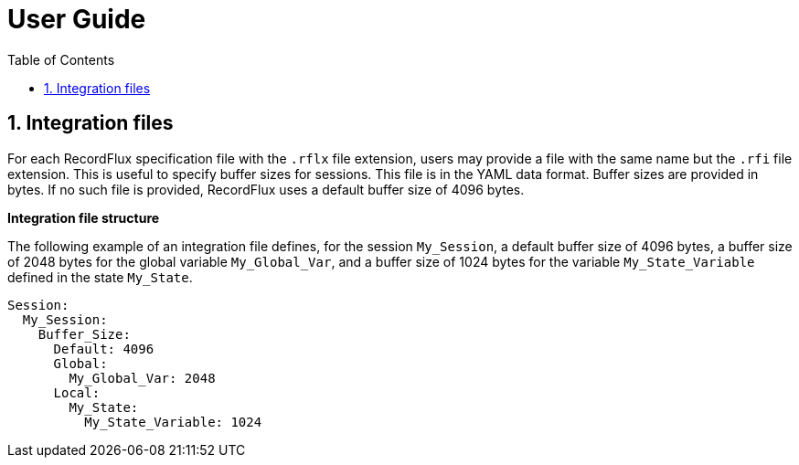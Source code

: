 = User Guide
:toc:
:numbered:

== Integration files

For each RecordFlux specification file with the `.rflx` file extension, users
may provide a file with the same name but the `.rfi` file extension. This is
useful to specify buffer sizes for sessions. This file is in the YAML data
format. Buffer sizes are provided in bytes. If no such file is provided,
RecordFlux uses a default buffer size of 4096 bytes.

*Integration file structure*

The following example of an integration file defines, for the session
`My_Session`, a default buffer size of 4096 bytes, a buffer size of 2048 bytes
for the global variable `My_Global_Var`, and a buffer size of 1024 bytes for
the variable `My_State_Variable` defined in the state `My_State`.

[source,yaml]
----
Session:
  My_Session:
    Buffer_Size:
      Default: 4096
      Global:
        My_Global_Var: 2048
      Local:
        My_State:
          My_State_Variable: 1024
----

